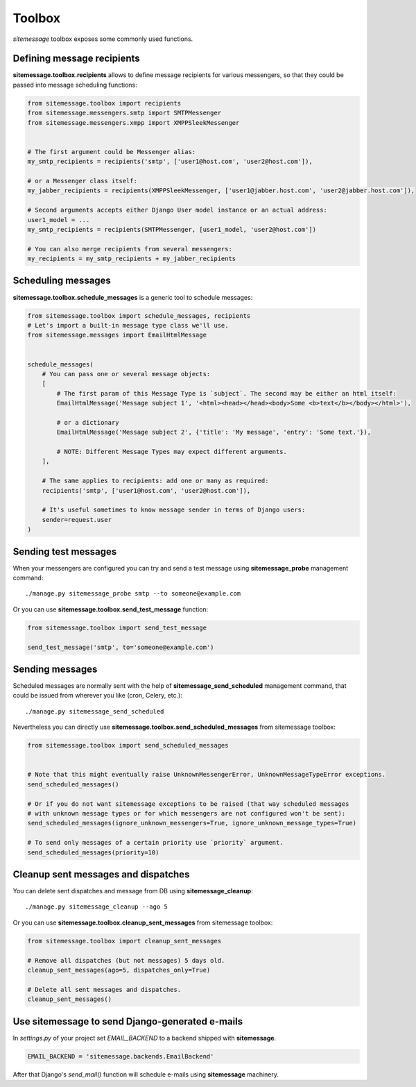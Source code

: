 Toolbox
=======

`sitemessage` toolbox exposes some commonly used functions.


Defining message recipients
---------------------------

**sitemessage.toolbox.recipients** allows to define message recipients for various messengers,
so that they could be passed into message scheduling functions:

.. code-block:: python

    from sitemessage.toolbox import recipients
    from sitemessage.messengers.smtp import SMTPMessenger
    from sitemessage.messengers.xmpp import XMPPSleekMessenger


    # The first argument could be Messenger alias:
    my_smtp_recipients = recipients('smtp', ['user1@host.com', 'user2@host.com']),

    # or a Messenger class itself:
    my_jabber_recipients = recipients(XMPPSleekMessenger, ['user1@jabber.host.com', 'user2@jabber.host.com']),

    # Second arguments accepts either Django User model instance or an actual address:
    user1_model = ...
    my_smtp_recipients = recipients(SMTPMessenger, [user1_model, 'user2@host.com'])

    # You can also merge recipients from several messengers:
    my_recipients = my_smtp_recipients + my_jabber_recipients



Scheduling messages
-------------------

**sitemessage.toolbox.schedule_messages** is a generic tool to schedule messages:


.. code-block:: python

    from sitemessage.toolbox import schedule_messages, recipients
    # Let's import a built-in message type class we'll use.
    from sitemessage.messages import EmailHtmlMessage


    schedule_messages(
        # You can pass one or several message objects:
        [
            # The first param of this Message Type is `subject`. The second may be either an html itself:
            EmailHtmlMessage('Message subject 1', '<html><head></head><body>Some <b>text</b></body></html>'),

            # or a dictionary
            EmailHtmlMessage('Message subject 2', {'title': 'My message', 'entry': 'Some text.'}),

            # NOTE: Different Message Types may expect different arguments.
        ],

        # The same applies to recipients: add one or many as required:
        recipients('smtp', ['user1@host.com', 'user2@host.com']),

        # It's useful sometimes to know message sender in terms of Django users:
        sender=request.user
    )



Sending test messages
---------------------

When your messengers are configured you can try and send a test message using **sitemessage_probe**
management command::

    ./manage.py sitemessage_probe smtp --to someone@example.com


Or you can use **sitemessage.toolbox.send_test_message** function:

.. code-block:: python

    from sitemessage.toolbox import send_test_message

    send_test_message('smtp', to='someone@example.com')


Sending messages
----------------

Scheduled messages are normally sent with the help of **sitemessage_send_scheduled** management command, that
could be issued from wherever you like (cron, Celery, etc.)::

    ./manage.py sitemessage_send_scheduled


Nevertheless you can directly use **sitemessage.toolbox.send_scheduled_messages** from sitemessage toolbox:

.. code-block:: python

    from sitemessage.toolbox import send_scheduled_messages


    # Note that this might eventually raise UnknownMessengerError, UnknownMessageTypeError exceptions.
    send_scheduled_messages()

    # Or if you do not want sitemessage exceptions to be raised (that way scheduled messages
    # with unknown message types or for which messengers are not configured won't be sent):
    send_scheduled_messages(ignore_unknown_messengers=True, ignore_unknown_message_types=True)

    # To send only messages of a certain priority use `priority` argument.
    send_scheduled_messages(priority=10)


Cleanup sent messages and dispatches
------------------------------------

You can delete sent dispatches and message from DB using **sitemessage_cleanup**::

    ./manage.py sitemessage_cleanup --ago 5


Or you can use **sitemessage.toolbox.cleanup_sent_messages** from sitemessage toolbox:

.. code-block:: python

    from sitemessage.toolbox import cleanup_sent_messages

    # Remove all dispatches (but not messages) 5 days old.
    cleanup_sent_messages(ago=5, dispatches_only=True)

    # Delete all sent messages and dispatches.
    cleanup_sent_messages()


Use sitemessage to send Django-generated e-mails
------------------------------------------------

In `settings.py` of your project set `EMAIL_BACKEND` to a backend shipped with **sitemessage**.

.. code-block:: python

    EMAIL_BACKEND = 'sitemessage.backends.EmailBackend'


After that Django's `send_mail()` function will schedule e-mails using **sitemessage** machinery.
